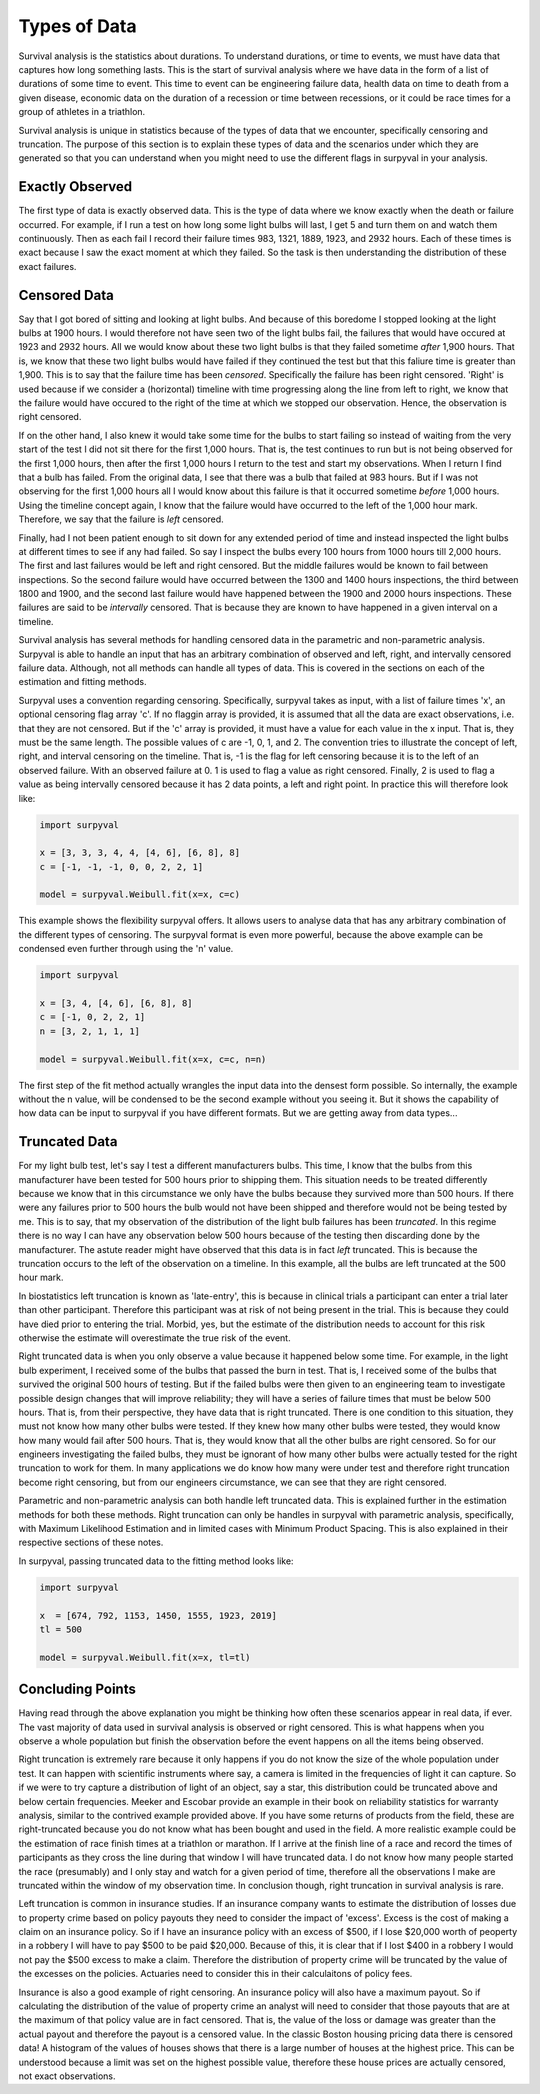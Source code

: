 
Types of Data
=============

Survival analysis is the statistics about durations. To understand durations, or time to events, we must have data that captures how long something lasts. This is the start of survival analysis where we have data in the form of a list of durations of some time to event. This time to event can be engineering failure data, health data on time to death from a given disease, economic data on the duration of a recession or time between recessions, or it could be race times for a group of athletes in a triathlon.

Survival analysis is unique in statistics because of the types of data that we encounter, specifically censoring and truncation. The purpose of this section is to explain these types of data and the scenarios under which they are generated so that you can understand when you might need to use the different flags in surpyval in your analysis.

Exactly Observed
----------------

The first type of data is exactly observed data. This is the type of data where we know exactly when the death or failure occurred. For example, if I run a test on how long some light bulbs will last, I get 5 and turn them on and watch them continuously. Then as each fail I record their failure times 983, 1321, 1889, 1923, and 2932 hours. Each of these times is exact because I saw the exact moment at which they failed. So the task is then understanding the distribution of these exact failures.

Censored Data
-------------

Say that I got bored of sitting and looking at light bulbs. And because of this boredome I stopped looking at the light bulbs at 1900 hours. I would therefore not have seen two of the light bulbs fail, the failures that would have occured at 1923 and 2932 hours. All we would know about these two light bulbs is that they failed sometime *after* 1,900 hours. That is, we know that these two light bulbs would have failed if they continued the test but that this faliure time is greater than 1,900. This is to say that the failure time has been *censored*. Specifically the failure has been right censored. 'Right' is used because if we consider a (horizontal) timeline with time progressing along the line from left to right, we know that the failure would have occured to the right of the time at which we stopped our observation. Hence, the observation is right censored.

If on the other hand, I also knew it would take some time for the bulbs to start failing so instead of waiting from the very start of the test I did not sit there for the first 1,000 hours. That is, the test continues to run but is not being observed for the first 1,000 hours, then after the first 1,000 hours I return to the test and start my observations. When I return I find that a bulb has failed. From the original data, I see that there was a bulb that failed at 983 hours. But if I was not observing for the first 1,000 hours all I would know about this failure is that it occurred sometime *before* 1,000 hours. Using the timeline concept again, I know that the failure would have occurred to the left of the 1,000 hour mark. Therefore, we say that the failure is *left* censored.

Finally, had I not been patient enough to sit down for any extended period of time and instead inspected the light bulbs at different times to see if any had failed. So say I inspect the bulbs every 100 hours from 1000 hours till 2,000 hours. The first and last failures would be left and right censored. But the middle failures would be known to fail between inspections. So the second failure would have occurred between the 1300 and 1400 hours inspections, the third between 1800 and 1900, and the second last failure would have happened between the 1900 and 2000 hours inspections. These failures are said to be *intervally* censored. That is because they are known to have happened in a given interval on a timeline.

Survival analysis has several methods for handling censored data in the parametric and non-parametric analysis. Surpyval is able to handle an input that has an arbitrary combination of observed and left, right, and intervally censored failure data. Although, not all methods can handle all types of data. This is covered in the sections on each of the estimation and fitting methods.

Surpyval uses a convention regarding censoring. Specifically, surpyval takes as input, with a list of failure times 'x', an optional censoring flag array 'c'. If no flaggin array is provided, it is assumed that all the data are exact observations, i.e. that they are not censored. But if the 'c' array is provided, it must have a value for each value in the x input. That is, they must be the same length. The possible values of c are -1, 0, 1, and 2. The convention tries to illustrate the concept of left, right, and interval censoring on the timeline. That is, -1 is the flag for left censoring because it is to the left of an observed failure. With an observed failure at 0. 1 is used to flag a value as right censored. Finally, 2 is used to flag a value as being intervally censored because it has 2 data points, a left and right point. In practice this will therefore look like:

.. code:: python

	import surpyval

	x = [3, 3, 3, 4, 4, [4, 6], [6, 8], 8]
	c = [-1, -1, -1, 0, 0, 2, 2, 1]

	model = surpyval.Weibull.fit(x=x, c=c)

This example shows the flexibility surpyval offers. It allows users to analyse data that has any arbitrary combination of the different types of censoring. The surpyval format is even more powerful, because the above example can be condensed even further through using the 'n' value.

.. code:: python

	import surpyval

	x = [3, 4, [4, 6], [6, 8], 8]
	c = [-1, 0, 2, 2, 1]
	n = [3, 2, 1, 1, 1]

	model = surpyval.Weibull.fit(x=x, c=c, n=n)

The first step of the fit method actually wrangles the input data into the densest form possible. So internally, the example without the n value, will be condensed to be the second example without you seeing it. But it shows the capability of how data can be input to surpyval if you have different formats. But we are getting away from data types...


Truncated Data
--------------

For my light bulb test, let's say I test a different manufacturers bulbs. This time, I know that the bulbs from this manufacturer have been tested for 500 hours prior to shipping them. This situation needs to be treated differently because we know that in this circumstance we only have the bulbs because they survived more than 500 hours. If there were any failures prior to 500 hours the bulb would not have been shipped and therefore would not be being tested by me. This is to say, that my observation of the distribution of the light bulb failures has been *truncated*. In this regime there is no way I can have any observation below 500 hours because of the testing then discarding done by the manufacturer. The astute reader might have observed that this data is in fact *left* truncated. This is because the truncation occurs to the left of the observation on a timeline. In this example, all the bulbs are left truncated at the 500 hour mark. 

In biostatistics left truncation is known as 'late-entry', this is because in clinical trials a participant can enter a trial later than other participant. Therefore this participant was at risk of not being present in the trial. This is because they could have died prior to entering the trial. Morbid, yes, but the estimate of the distribution needs to account for this risk otherwise the estimate will overestimate the true risk of the event.

Right truncated data is when you only observe a value because it happened below some time. For example, in the light bulb experiment, I received some of the bulbs that passed the burn in test. That is, I received some of the bulbs that survived the original 500 hours of testing. But if the failed bulbs were then given to an engineering team to investigate possible design changes that will improve reliability; they will have a series of failure times that must be below 500 hours. That is, from their perspective, they have data that is right truncated. There is one condition to this situation, they must not know how many other bulbs were tested. If they knew how many other bulbs were tested, they would know how many would fail after 500 hours. That is, they would know that all the other bulbs are right censored. So for our engineers investigating the failed bulbs, they must be ignorant of how many other bulbs were actually tested for the right truncation to work for them. In many applications we do know how many were under test and therefore right truncation become right censoring, but from our engineers circumstance, we can see that they are right censored.

Parametric and non-parametric analysis can both handle left truncated data. This is explained further in the estimation methods for both these methods. Right truncation can only be handles in surpyval with parametric analysis, specifically, with Maximum Likelihood Estimation and in limited cases with Minimum Product Spacing. This is also explained in their respective sections of these notes. 

In surpyval, passing truncated data to the fitting method looks like:

.. code:: python

	import surpyval

	x  = [674, 792, 1153, 1450, 1555, 1923, 2019]
	tl = 500

	model = surpyval.Weibull.fit(x=x, tl=tl)


Concluding Points
-----------------

Having read through the above explanation you might be thinking how often these scenarios appear in real data, if ever. The vast majority of data used in survival analysis is observed or right censored. This is what happens when you observe a whole population but finish the observation before the event happens on all the items being observed. 

Right truncation is extremely rare because it only happens if you do not know the size of the whole population under test. It can happen with scientific instruments where say, a camera is limited in the frequencies of light it can capture. So if we were to try capture a distribution of light of an object, say a star, this distribution could be truncated above and below certain frequencies. Meeker and Escobar provide an example in their book on reliability statistics for warranty analysis, similar to the contrived example provided above. If you have some returns of products from the field, these are right-truncated because you do not know what has been bought and used in the field. A more realistic example could be the estimation of race finish times at a triathlon or marathon. If I arrive at the finish line of a race and record the times of participants as they cross the line during that window I will have truncated data. I do not know how many people started the race (presumably) and I only stay and watch for a given period of time, therefore all the observations I make are truncated within the window of my observation time. In conclusion though, right truncation in survival analysis is rare.

Left truncation is common in insurance studies. If an insurance company wants to estimate the distribution of losses due to property crime based on policy payouts they need to consider the impact of 'excess'. Excess is the cost of making a claim on an insurance policy. So if I have an insurance policy with an excess of $500, if I lose $20,000 worth of peoperty in a robbery I will have to pay $500 to be paid $20,000. Because of this, it is clear that if I lost $400 in a robbery I would not pay the $500 excess to make a claim. Therefore the distribution of property crime will be truncated by the value of the excesses on the policies. Actuaries need to consider this in their calculaitons of policy fees.

Insurance is also a good example of right censoring. An insurance policy will also have a maximum payout. So if calculating the distribution of the value of property crime an analyst will need to consider that those payouts that are at the maximum of that policy value are in fact censored. That is, the value of the loss or damage was greater than the actual payout and therefore the payout is a censored value. In the classic Boston housing pricing data there is censored data! A histogram of the values of houses shows that there is a large number of houses at the highest price. This can be understood because a limit was set on the highest possible value, therefore these house prices are actually censored, not exact observations.
